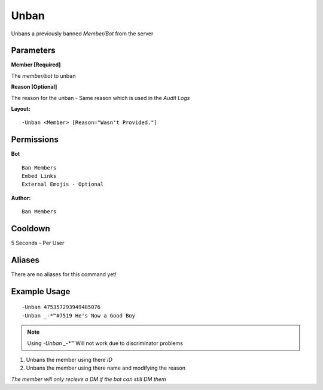 Unban
=====

Unbans a previously banned `Member/Bot` from the server

Parameters
----------
**Member [Required]**

The `member/bot` to unban

**Reason [Optional]**

The reason for the unban - Same reason which is used in the *Audit Logs*

**Layout:**
::
	-Unban <Member> [Reason="Wasn't Provided."]

Permissions
-----------
**Bot**
::
	Ban Members
	Embed Links
	External Emojis - Optional

**Author:**
::
	Ban Members

Cooldown
--------
5 Seconds - Per User

Aliases
-------
There are no aliases for this command yet!

Example Usage
-------------
::

	-Unban 475357293949485076
	-Unban _-*™#7519 He's Now a Good Boy

.. Note:: Using `-Unban _-*™` Will not work due to discriminator problems

1. Unbans the member using there `ID`
2. Unbans the member using there name and modifying the reason

*The member will only recieve a DM if the bot can still DM them*
